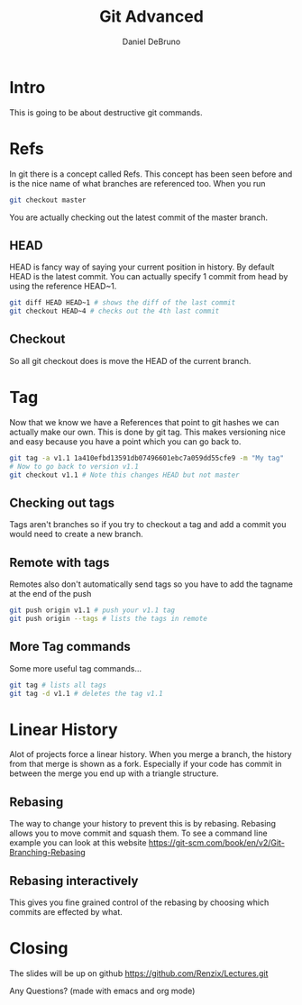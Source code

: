 #+TITLE: Git Advanced
#+AUTHOR: Daniel DeBruno
#+OPTIONS: toc:nil num:nil
#+REVEAL_INIT_OPTIONS: slideNumber:h/v
#+REVEAL_HLEVEL: 10
#+PROPERTIES: :exports code :eval no :session git

* Intro

This is going to be about destructive git commands.

* Refs

In git there is a concept called Refs. This concept has been seen before and is
the nice name of what branches are referenced too. When you run

#+BEGIN_SRC sh
git checkout master
#+END_SRC

You are actually checking out the latest commit of the master branch.

** HEAD

HEAD is fancy way of saying your current position in history. By default HEAD is
the latest commit. You can actually specify 1 commit from head by using the
reference HEAD~1.

#+BEGIN_SRC sh
git diff HEAD HEAD~1 # shows the diff of the last commit
git checkout HEAD~4 # checks out the 4th last commit
#+END_SRC

** Checkout

So all git checkout does is move the HEAD of the current branch.

* Tag

Now that we know we have a References that point to git hashes we can actually
make our own. This is done by git tag. This makes versioning nice and easy
because you have a point which you can go back to.

#+BEGIN_SRC sh
git tag -a v1.1 1a410efbd13591db07496601ebc7a059dd55cfe9 -m "My tag"
# Now to go back to version v1.1
git checkout v1.1 # Note this changes HEAD but not master
#+END_SRC

** Checking out tags

Tags aren't branches so if you try to checkout a tag and add a commit you would
need to create a new branch.

** Remote with tags

Remotes also don't automatically send tags so you have to add the tagname at the
end of the push

#+BEGIN_SRC sh
git push origin v1.1 # push your v1.1 tag
git push origin --tags # lists the tags in remote
#+END_SRC

** More Tag commands

Some more useful tag commands...

#+BEGIN_SRC sh
git tag # lists all tags
git tag -d v1.1 # deletes the tag v1.1
#+END_SRC

* Linear History

Alot of projects force a linear history. When you merge a branch, the history
from that merge is shown as a fork. Especially if your code has commit in
between the merge you end up with a triangle structure.

** Rebasing

The way to change your history to prevent this is by rebasing. Rebasing allows
you to move commit and squash them. To see a command line example you can look
at this website https://git-scm.com/book/en/v2/Git-Branching-Rebasing

** Rebasing interactively

This gives you fine grained control of the rebasing by choosing which commits
are effected by what.

* Closing

The slides will be up on github [[https://github.com/Renzix/Lectures.git]]

Any Questions? (made with emacs and org mode)
